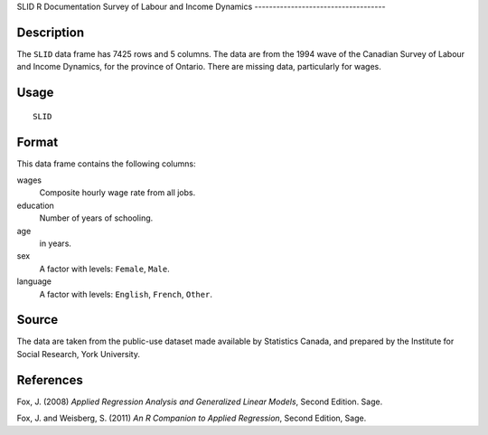 SLID
R Documentation
Survey of Labour and Income Dynamics
------------------------------------

Description
~~~~~~~~~~~

The ``SLID`` data frame has 7425 rows and 5 columns. The data are
from the 1994 wave of the Canadian Survey of Labour and Income
Dynamics, for the province of Ontario. There are missing data,
particularly for wages.

Usage
~~~~~

::

    SLID

Format
~~~~~~

This data frame contains the following columns:

wages
    Composite hourly wage rate from all jobs.

education
    Number of years of schooling.

age
    in years.

sex
    A factor with levels: ``Female``, ``Male``.

language
    A factor with levels: ``English``, ``French``, ``Other``.


Source
~~~~~~

The data are taken from the public-use dataset made available by
Statistics Canada, and prepared by the Institute for Social
Research, York University.

References
~~~~~~~~~~

Fox, J. (2008)
*Applied Regression Analysis and Generalized Linear Models*, Second
Edition. Sage.

Fox, J. and Weisberg, S. (2011)
*An R Companion to Applied Regression*, Second Edition, Sage.


